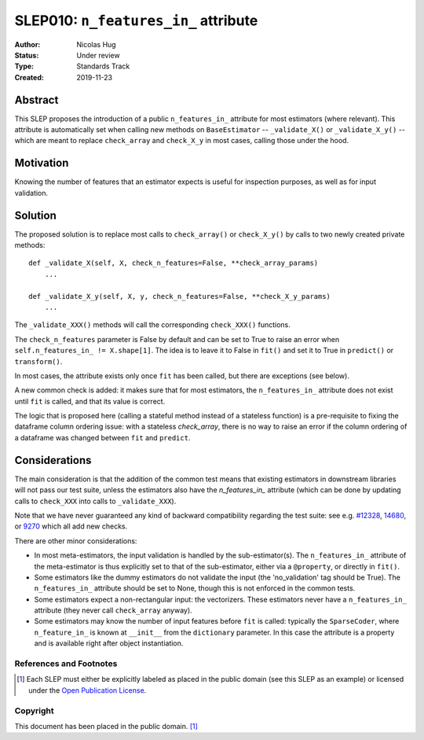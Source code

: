 .. _slep_010:

=====================================
SLEP010: ``n_features_in_`` attribute
=====================================

:Author: Nicolas Hug
:Status: Under review
:Type: Standards Track
:Created: 2019-11-23

Abstract
########

This SLEP proposes the introduction of a public ``n_features_in_`` attribute
for most estimators (where relevant). This attribute is automatically set
when calling new methods on ``BaseEstimator`` -- ``_validate_X()`` or
``_validate_X_y()`` -- which are meant to replace ``check_array`` and
``check_X_y`` in most cases, calling those under the hood.

Motivation
##########

Knowing the number of features that an estimator expects is useful for
inspection purposes, as well as for input validation.

Solution
########

The proposed solution is to replace most calls to ``check_array()`` or
``check_X_y()`` by calls to two newly created private methods::

    def _validate_X(self, X, check_n_features=False, **check_array_params)
        ...

    def _validate_X_y(self, X, y, check_n_features=False, **check_X_y_params)
        ...

The ``_validate_XXX()`` methods will call the corresponding ``check_XXX()``
functions.

The ``check_n_features`` parameter is False by default and can be set to True
to raise an error when ``self.n_features_in_ != X.shape[1]``. The idea is to
leave it to False in ``fit()`` and set it to True in ``predict()`` or
``transform()``.

In most cases, the attribute exists only once ``fit`` has been called, but
there are exceptions (see below).

A new common check is added: it makes sure that for most estimators, the
``n_features_in_`` attribute does not exist until ``fit`` is called, and
that its value is correct.

The logic that is proposed here (calling a stateful method instead of a
stateless function) is a pre-requisite to fixing the dataframe column
ordering issue: with a stateless `check_array`, there is no way to raise an
error if the column ordering of a dataframe was changed between ``fit`` and
``predict``.

Considerations
##############

The main consideration is that the addition of the common test means that
existing estimators in downstream libraries will not pass our test suite,
unless the estimators also have the `n_features_in_` attribute (which can be
done by updating calls to ``check_XXX`` into calls to ``_validate_XXX``).

Note that we have never guaranteed any kind of backward compatibility
regarding the test suite: see e.g. `#12328
<https://github.com/scikit-learn/scikit-learn/pull/12328>`_, `14680
<https://github.com/scikit-learn/scikit-learn/pull/14680>`_, or `9270
<https://github.com/scikit-learn/scikit-learn/pull/9270>`_ which all add new
checks.

There are other minor considerations:

- In most meta-estimators, the input validation is handled by the
  sub-estimator(s). The ``n_features_in_`` attribute of the meta-estimator
  is thus explicitly set to that of the sub-estimator, either via a
  ``@property``, or directly in ``fit()``.
- Some estimators like the dummy estimators do not validate the input
  (the 'no_validation' tag should be True). The ``n_features_in_`` attribute
  should be set to None, though this is not enforced in the common tests.
- Some estimators expect a non-rectangular input: the vectorizers. These
  estimators never have a ``n_features_in_`` attribute (they never call
  ``check_array`` anyway).
- Some estimators may know the number of input features before ``fit`` is
  called: typically the ``SparseCoder``, where ``n_feature_in_`` is known at
  ``__init__`` from the ``dictionary`` parameter. In this case the attribute
  is a property and is available right after object instantiation.

References and Footnotes
------------------------

.. [1] Each SLEP must either be explicitly labeled as placed in the public
   domain (see this SLEP as an example) or licensed under the `Open
   Publication License`_.

.. _Open Publication License: https://www.opencontent.org/openpub/


Copyright
---------

This document has been placed in the public domain. [1]_
